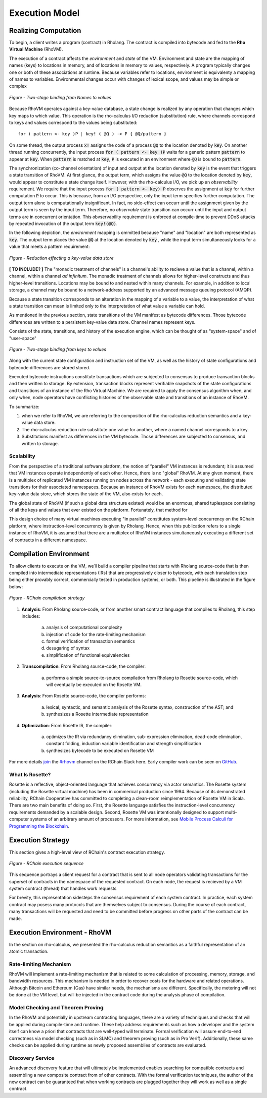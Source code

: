 .. _rhovm:

******************************************************************
Execution Model
******************************************************************

Realizing Computation
==================================================================

To begin, a client writes a program (contract) in Rholang. The contract is compiled into bytecode and fed to the **Rho Virtual Machine** (RhoVM).

The execution of a contract affects the *environment* and *state* of the VM. Environment and state are the mapping of names (keys) to locations in memory, and of locations in memory to values, respectively. A program typically changes one or both of these associations at runtime. Because variables refer to locations, environment is equivalenty a mapping of names to variables. Environmental changes occur with changes of lexical scope, and values may be simple or complex


.. figure:: ../img/bindings_diagram.png
    :align: center
    :scale: 60
    :width: 1017
    
    *Figure - Two-stage binding from Names to values*


Because RhoVM operates against a key-value database, a state change is realized by any operation that changes which key maps to which value. This operation is the rho-calculus I/O reduction (substitution) rule, where channels correspond to keys and values correspond to the values being substituted:


::


    for ( pattern <- key )P | key! ( @Q ) -> P { @Q/pattern }


On some thread, the output process :code:`x!` assigns the code of a process :code:`@Q` to the location denoted by :code:`key`. On another thread running concurrently, the input process :code:`for ( pattern <- key )P` waits for a generic pattern :code:`pattern` to appear at :code:`key`. When :code:`pattern` is matched at :code:`key`, :code:`P` is executed in an environment where :code:`@Q` is bound to :code:`pattern`.

The synchronization (co-channel orientation) of input and output at the location denoted by :code:`key` is the event that triggers a state transition of RhoVM. At first glance, the output term, which assigns the value :code:`@Q` to the location denoted by :code:`key`, would appear to constitute a state change itself. However, with the rho-calculus I/O, we pick up an *observability* requirement. We require that the input process :code:`for ( pattern <- key) P` observes the assignment at :code:`key` for further computation :code:`P` to occur. This is because, from an I/O perspective, only the input term specifies further computation. The output term alone is computationally insignificant. In fact, no side-effect can occurr until the assignment given by the output term is seen by the input term. Therefore, no *observable* state transition can occurr until the input and output terms are in concurrent orientation. This obvservability requirement is enforced at compile-time to prevent DDoS attacks by repeated invocation of the output term :code:`key!(@Q)`.

In the following depiction, the *environment* mapping is ommitted because "name" and "location" are both represented as :code:`key`. The output term places the value :code:`@Q` at the location denoted by :code:`key` , while the input term simultaneously looks for a value that meets a pattern requirement:


.. figure:: ../img/io_binding_diagram.png
    :align: center
    :scale: 80
    :width: 1650
    
    *Figure - Reduction effecting a key-value data store*


**[ TO INCLUDE? ]** The "monadic treatment of channels" is a channel's ability to recieve a value that is a channel, within a channel, within a channel *ad infinitum*. The monadic treatment of channels allows for higher-level constructs and thus higher-level transitions. Locations may be bound to and nested within many channels. For example, in addition to local storage, a channel may be bound to a network-address supported by an advanced message queuing protocol (AMQP).

Because a state transition corresponds to an alteration in the mapping of a variable to a value, the interpretation of what a state transition can mean is limited only to the interpretation of what value a variable can hold.

As mentioned in the previous section, state transitions of the VM manifest as bytecode differences. Those bytecode differences are written to a persistent key-value data store. Channel names represent keys.

Consists of the state, transitions, and history of the execution engine, which can be thought of as "system-space" and of "user-space"


.. figure:: ../img/keyvalue_state.png
    :align: center
    :width: 1017
    :scale: 60
    
    *Figure - Two-stage binding from keys to values*


Along with the current state configuration and instruction set of the VM, as well as the history of state configurations and bytecode differences are stored stored.

Executed bytecode instructions constitute transactions which are subjected to consensus to produce transaction blocks and then written to storage. By extension, transaction blocks represent verifiable snapshots of the state configurations and transitions of an instance of the Rho Virtual Machine. We are required to apply the consensus algorithm when, and only when, node operators have conflicting histories of the observable state and transitions of an instance of RhoVM.

To summarize:

1. when we refer to RhoVM, we are referring to the composition of the rho-calculus reduction semantics and a key-value data store. 
2. The rho-calculus reduction rule substitute one value for another, where a named channel corresponds to a key.
3. Substitutions manifest as differences in the VM bytecode. Those differences are subjected to consensus, and written to storage.

Scalability
-------------------------------------------------------------------

From the perspective of a traditional software platform, the notion of “parallel” VM instances is redundant; it is assumed that VM instances operate independently of each other. Hence, there is no "global" RhoVM. At any given moment, there is a multiplex of replicated VM instances running on nodes across the network - each executing and validating state transitions for their associated namespaces. Because an instance of RhoVM exists for each namespace, the distributed key-value data store, which stores the state of the VM, also exists for each.

The global state of RhoVM (if such a global data structure existed) would be an enormous, shared tuplespace consisting of all the keys and values that ever existed on the platform. Fortunately, that method for 

This design choice of many virtual machines executing "in parallel" constitutes system-level concurrency on the RChain platform, where instruction-level concurrency is given by Rholang. Hence, when this publication refers to a single instance of RhoVM, it is assumed that there are a multiplex of RhoVM instances simultaneously executing a different set of contracts in a different namespace.

Compilation Environment
================================================

To allow clients to execute on the VM, we’ll build a compiler pipeline that starts with Rholang source-code that is then compiled into intermediate representations (IRs) that are progressively closer to bytecode, with each translation step being either provably correct, commercially tested in production systems, or both. This pipeline is illustrated in the figure below:


.. figure:: ../img/compilation_strategy.png
    :width: 1200
    :align: center
    :scale: 50
    
    *Figure - RChain compilation strategy*
    
 
1. **Analysis**: From Rholang source-code, or from another smart contract language that compiles to Rholang, this step includes:

    a) analysis of computational complexity
    b) injection of code for the rate-limiting mechanism
    c) formal verification of transaction semantics
    d) desugaring of syntax
    e) simplification of functional equivalencies

2. **Transcompilation**: From Rholang source-code, the compiler:

    a) performs a simple source-to-source compilation from Rholang to Rosette source-code, which will eventually be executed on the     Rosette VM.

3. **Analysis**: From Rosette source-code, the compiler performs:
    
    a) lexical, syntactic, and semantic analysis of the Rosette syntax, construction of the AST; and
    b) synthesizes a Rosette intermediate representation

4. **Optimization**: From Rosette IR, the compiler:

    a) optimizes the IR via redundancy elimination, sub-expression elimination, dead-code elimination, constant folding, induction variable identification and strength simplification
    b) synthesizes bytecode to be executed on Rosette VM
    
For more details `join`_ the `#rhovm`_ channel on the RChain Slack here. Early compiler work can be seen on `GitHub`_.

.. _GitHub: https://github.com/rchain/Rosette-VM
.. _#rhovm: https://ourchain.slack.com/messages/coop/
.. _join: http://slack.rchain.coop/

What Is Rosette?
------------------------------------------------

Rosette is a reflective, object-oriented language that achieves concurrency via actor semantics. The Rosette system (including the Rosette virtual machine) has been in commerical production since 1994. Because of its demonstrated reliability, RChain Cooperative has committed to completing a clean-room reimplementation of Rosette VM in Scala. There are two main benefits of doing so. First, the Rosette language satisfies the instruction-level concurrency requirements demanded by a scalable design. Second, Rosette VM was intentionally designed to support multi-computer systems of an arbitrary amount of processors. For more information, see `Mobile Process Calculi for Programming the Blockchain`_. 

.. _Mobile Process Calculi for Programming the Blockchain: http://mobile-process-calculi-for-programming-the-new-blockchain.readthedocs.io/en/latest/

Execution Strategy
================================================

This section gives a high-level view of RChain's contract execution strategy.


.. figure:: .. /img/execution_diagram.png
    :width: 1792
    :align: center
    :scale: 50
    
    *Figure - RChain execution sequence*


This sequence portrays a client request for a contract that is sent to all node operators validating transactions for the superset of contracts in the namespace of the requested contract. On each node, the request is recieved by a VM system contract (thread) that handles work requests.


For brevity, this representation sidesteps the consensus requirement of each system contract. In practice, each system contract may posess many protocols that are themselves subject to consensus. During the course of each contract, many transactions will be requested and need to be committed before progress on other parts of the contract can be made.
 
    
Execution Environment - RhoVM
================================================

In the section on rho-calculus, we presented the rho-calculus reduction semantics as a faithful representation of an atomic transaction.


Rate-limiting Mechanism
---------------------------------------------------

RhoVM will implement a rate-limiting mechanism that is related to some calculation of processing, memory, storage, and bandwidth resources. This mechanism is needed in order to recover costs for the hardware and related operations. Although Bitcoin and Ethereum (Gas) have similar needs, the mechanisms are different. Specifically, the metering will not be done at the VM level, but will be injected in the contract code during the analysis phase of compilation.

Model Checking and Theorem Proving
----------------------------------------------------

In the RhoVM and potentially in upstream contracting languages, there are a variety of techniques and checks that will be applied during compile-time and runtime. These help address requirements such as how a developer and the system itself can know a priori that contracts that are well-typed will terminate. Formal verification will assure end-to-end correctness via model checking (such as in SLMC) and theorem proving (such as in Pro Verif). Additionally, these same checks can be applied during runtime as newly proposed assemblies of contracts are evaluated.

Discovery Service
----------------------------------------------------

An advanced discovery feature that will ultimately be implemented enables searching for compatible contracts and assembling a new composite contract from of other contracts. With the formal verification techniques, the author of the new contract can be guaranteed that when working contracts are plugged together they will work as well as a single contract.
